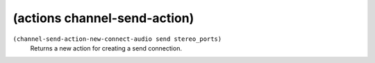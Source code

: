 ========================================
(actions channel-send-action)
========================================

``(channel-send-action-new-connect-audio send stereo_ports)``
   Returns a new action for creating a send connection.


